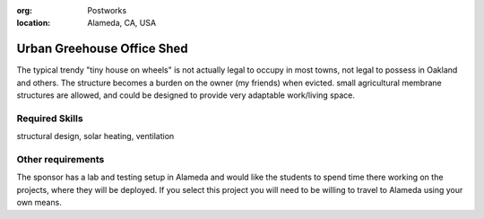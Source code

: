 :org: Postworks
:location: Alameda, CA, USA

Urban Greehouse Office Shed
===========================

The typical trendy "tiny house on wheels" is not actually legal to occupy in
most towns, not legal to possess in Oakland and others. The structure becomes a
burden on the owner (my friends) when evicted. small agricultural membrane
structures are allowed, and could be designed to provide very adaptable
work/living space.

Required Skills
---------------

structural design, solar heating, ventilation

Other requirements
------------------

The sponsor has a lab and testing setup in Alameda and would like the students
to spend time there working on the projects, where they will be deployed. If
you select this project you will need to be willing to travel to Alameda using
your own means.
